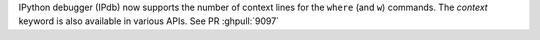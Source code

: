 IPython debugger (IPdb) now supports the number of context lines for the
``where`` (and ``w``) commands. The `context` keyword is also available in various APIs.
See PR :ghpull:`9097`
